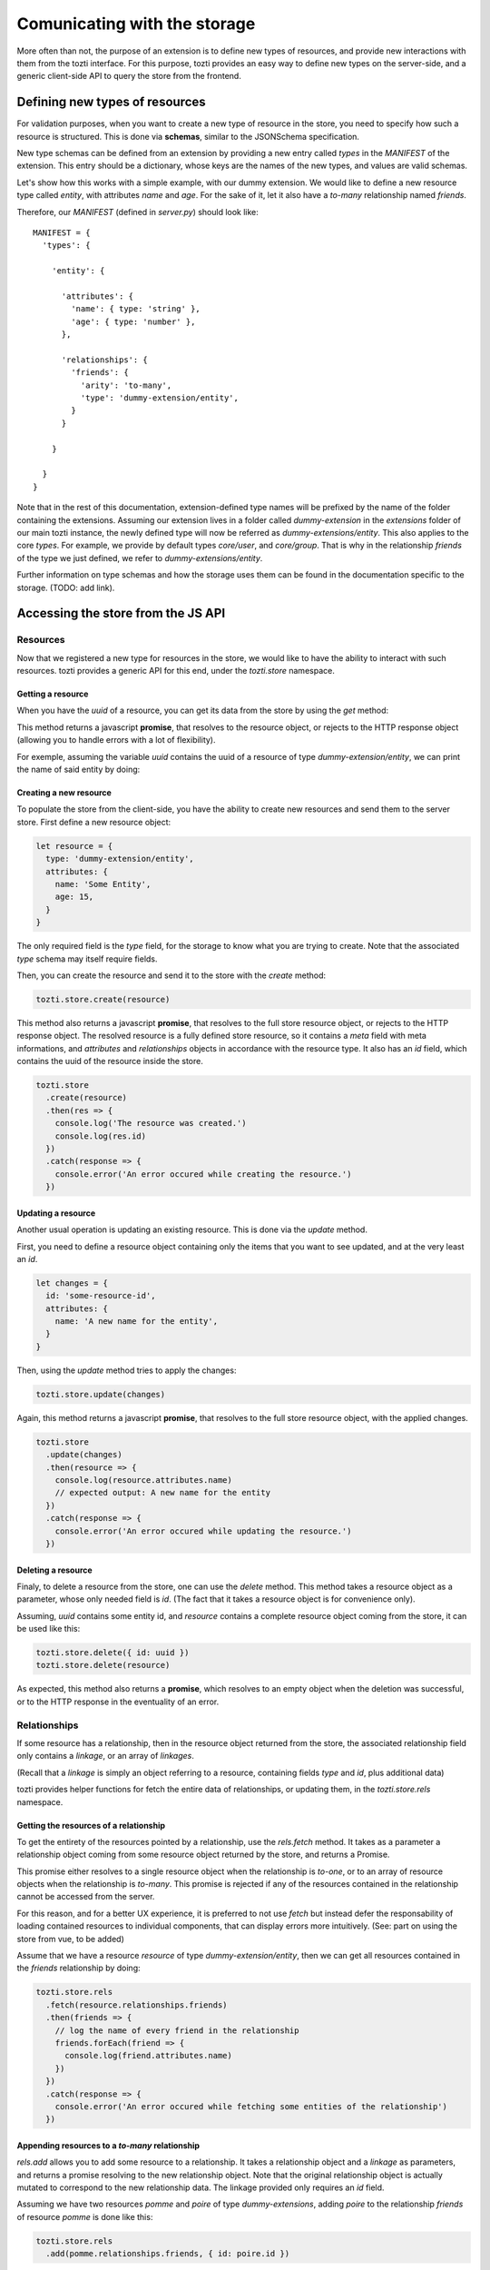*****************************
Comunicating with the storage
*****************************

More often than not, the purpose of an extension is to define new types of resources,
and provide new interactions with them from the tozti interface.
For this purpose, tozti provides an easy way to define new types on the server-side,
and a generic client-side API to query the store from the frontend.



Defining new types of resources
===============================

For validation purposes, when you want to create a new type of resource in the store,
you need to specify how such a resource is structured.
This is done via **schemas**, similar to the JSONSchema specification.

New type schemas can be defined from an extension by providing a new entry called `types`
in the `MANIFEST` of the extension.
This entry should be a dictionary, whose keys are the names of the new types, and values are
valid schemas.

Let's show how this works with a simple example, with our dummy extension.
We would like to define a new resource type called `entity`, with attributes `name` and `age`.
For the sake of it, let it also have a `to-many` relationship named `friends`.

Therefore, our `MANIFEST` (defined in `server.py`) should look like::

  MANIFEST = {
    'types': {

      'entity': {

        'attributes': {
          'name': { type: 'string' },
          'age': { type: 'number' },
        },

        'relationships': {
          'friends': {
            'arity': 'to-many',
            'type': 'dummy-extension/entity',
          }
        }

      }

    }
  }

Note that in the rest of this documentation, extension-defined type names will be prefixed
by the name of the folder containing the extensions.
Assuming our extension lives in a folder called `dummy-extension` in the `extensions` folder of
our main tozti instance, the newly defined type will now be referred as `dummy-extensions/entity`.
This also applies to the core `types`. For example, we provide by default types `core/user`, and `core/group`.
That is why in the relationship `friends` of the type we just defined, we refer to `dummy-extensions/entity`.

Further information on type schemas and how the storage uses them can be found in the documentation specific to the storage. (TODO: add link).


Accessing the store from the JS API
===================================


Resources
^^^^^^^^^

Now that we registered a new type for resources in the store, we would like to have the ability to interact with such resources. tozti provides a generic API for this end, under the `tozti.store` namespace.


Getting a resource
------------------

When you have the *uuid* of a resource, you can get its data from the store by using the `get` method:

.. code-block:: javascript
   tozti.store.get(uuid)

This method returns a javascript **promise**, that resolves to the resource object, or rejects to the HTTP response object (allowing you to handle errors with a lot of flexibility).

For exemple, assuming the variable `uuid` contains the uuid of a resource of type `dummy-extension/entity`,
we can print the name of said entity by doing:

.. code-block:: javascript
   tozti.store
     .get(uuid)
     .then(resource => {
       console.log(resource.attributes.name)
     })
     .catch(response => {
       console.error('An error occured while fetching the resource.')
     })


Creating a new resource
-----------------------

To populate the store from the client-side, you have the ability to create new resources and send them
to the server store. First define a new resource object:

.. code-block:: javascript

   let resource = {
     type: 'dummy-extension/entity',
     attributes: {
       name: 'Some Entity',
       age: 15,
     }
   }

The only required field is the `type` field, for the storage to know what you are trying to create.
Note that the associated `type` schema may itself require fields.

Then, you can create the resource and send it to the store with the `create` method:


.. code-block:: javascript

   tozti.store.create(resource)


This method also returns a javascript **promise**, that resolves to the full store resource object, or rejects to the HTTP response object.
The resolved resource is a fully defined store resource, so it contains a `meta` field with meta informations, and `attributes` and `relationships` objects in accordance with the resource type.
It also has an `id` field, which contains the uuid of the resource inside the store.

.. code-block:: javascript

   tozti.store
     .create(resource)
     .then(res => {
       console.log('The resource was created.')
       console.log(res.id)
     })
     .catch(response => {
       console.error('An error occured while creating the resource.')
     })


Updating a resource
-------------------

Another usual operation is updating an existing resource.
This is done via the `update` method.

First, you need to define a resource object containing only the items that you want to see updated,
and at the very least an `id`.

.. code-block:: javascript

   let changes = {
     id: 'some-resource-id',
     attributes: {
       name: 'A new name for the entity',
     }
   }

Then, using the `update` method tries to apply the changes:

.. code-block:: javascript

   tozti.store.update(changes)


Again, this method returns a javascript **promise**, that resolves to the full store resource object, with the applied changes.

.. code-block:: javascript

   tozti.store
     .update(changes)
     .then(resource => {
       console.log(resource.attributes.name)
       // expected output: A new name for the entity
     })
     .catch(response => {
       console.error('An error occured while updating the resource.')
     })


Deleting a resource
-------------------

Finaly, to delete a resource from the store, one can use the `delete` method.
This method takes a resource object as a parameter, whose only needed field is `id`.
(The fact that it takes a resource object is for convenience only).

Assuming, `uuid` contains some entity id, and `resource` contains a complete resource object coming from the store,
it can be used like this:

.. code-block:: javascript

   tozti.store.delete({ id: uuid })
   tozti.store.delete(resource)

As expected, this method also returns a **promise**, which resolves to an empty object when the deletion was successful, or to the HTTP response in the eventuality of an error.



Relationships
^^^^^^^^^^^^^

If some resource has a relationship, then in the resource object returned from the store, the associated relationship field only contains a *linkage*, or an array of *linkages*.

(Recall that a *linkage* is simply an object referring to a resource, containing fields `type` and `id`, plus additional data)

tozti provides helper functions for fetch the entire data of relationships, or updating them, in the `tozti.store.rels` namespace.


Getting the resources of a relationship
---------------------------------------

To get the entirety of the resources pointed by a relationship, use the `rels.fetch` method.
It takes as a parameter a relationship object coming from some resource object returned by the store,
and returns a Promise.

This promise either resolves to a single resource object when the relationship is `to-one`, or to an array of resource objects when the relationship is `to-many`. 
This promise is rejected if any of the resources contained in the relationship cannot be accessed from the server.

For this reason, and for a better UX experience, it is preferred to not use `fetch` but instead defer the responsability of loading contained resources to individual components, that can display errors more intuitively. (See: part on using the store from vue, to be added)


Assume that we have a resource `resource` of type `dummy-extension/entity`, then we can get all resources contained in the `friends` relationship by doing:

.. code-block:: javascript

   tozti.store.rels
     .fetch(resource.relationships.friends)
     .then(friends => {
       // log the name of every friend in the relationship
       friends.forEach(friend => {
         console.log(friend.attributes.name)
       })
     })
     .catch(response => {
       console.error('An error occured while fetching some entities of the relationship')
     })


Appending resources to a `to-many` relationship
-----------------------------------------------

`rels.add` allows you to add some resource to a relationship. It takes a relationship object and a *linkage* as parameters, and returns a promise resolving to the new relationship object.
Note that the original relationship object is actually mutated to correspond to the new relationship data.
The linkage provided only requires an `id` field.

Assuming we have two resources `pomme` and `poire` of type `dummy-extensions`,
adding `poire` to the relationship `friends` of resource `pomme` is done like this:

.. code-block:: javascript

   tozti.store.rels
     .add(pomme.relationships.friends, { id: poire.id })

If the linkage already exists inside the relationship, it won't be added twice but the promise will still resolve correctly to the relationship object.


Removing resources from a `to-many` relationship
------------------------------------------------

`rels.delete` does the exact opposite of `rels.add`: it allows you to remove some resource from a relationship.
It takes a relationship object and the *linkage* to be removed, and returns a promise resolving to the new relationship object.

Again, the original relationship object is actually mutated to correspond to the new relationship data.
The linkage provided only requires an `id` field.

Using the same exemple as before, we now want to remove `poire` from the relationship `friends` of resource `pomme`:

.. code-block:: javascript

   tozti.store.rels
     .delete(pomme.relationships.friends, { id: poire.id })

If the linkage does not exist inside the relationship, this method will have no effect on the relationship, but the promise will still resolve correctly to the relationship object.


Updating a relationship
-----------------------

Unimplemented yet.
This will be added soon.
